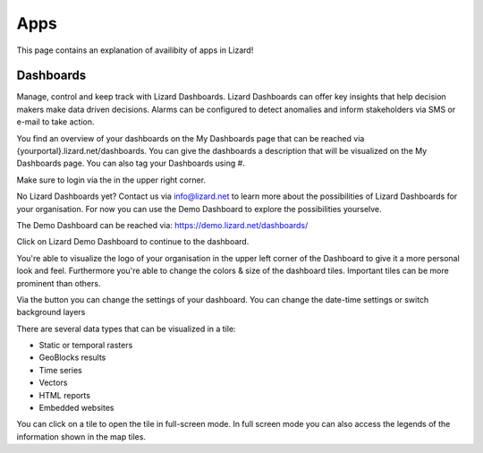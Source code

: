 ====
Apps
====

This page contains an explanation of availibity of apps in Lizard!

Dashboards
==========

Manage, control and keep track with Lizard Dashboards.
Lizard Dashboards can offer key insights that help decision makers make data driven decisions.
Alarms can be configured to detect anomalies and inform stakeholders via SMS or e-mail to take action. 

You find an overview of your dashboards on the My Dashboards page that can be reached via {yourportal}.lizard.net/dashboards.
You can give the dashboards a description that will be visualized on the My Dashboards page.
You can also tag your Dashboards using #.

.. image:: /images/e_dashboard_01.png

Make sure to login via the |loginbutton| in the upper right corner. 

.. |loginbutton| image:: /images/e_dashboard_02.png

No Lizard Dashboards yet? Contact us via info@lizard.net to learn more about the possibilities of Lizard Dashboards for your organisation.
For now you can use the Demo Dashboard to explore the possibilities yourselve. 

The Demo Dashboard can be reached via: 
https://demo.lizard.net/dashboards/

Click on Lizard Demo Dashboard to continue to the dashboard. 

.. image:: /images/e_dashboard_03.png

You're able to visualize the logo of your organisation in the upper left corner of the Dashboard to give it a more personal look and feel.
Furthermore you're able to change the colors & size of the dashboard tiles.
Important tiles can be more prominent than others. 

Via the |settings| button you can change the settings of your dashboard.
You can change the date-time settings or switch background layers

.. |settings| image:: /images/e_dashboard_05.png

.. image:: /images/e_dashboard_04.png

There are several data types that can be visualized in a tile: 

* Static or temporal rasters 
* GeoBlocks results 
* Time series
* Vectors  
* HTML reports
* Embedded websites 

You can click on a tile to open the tile in full-screen mode.
In full screen mode you can also access the legends of the information shown in the map tiles.